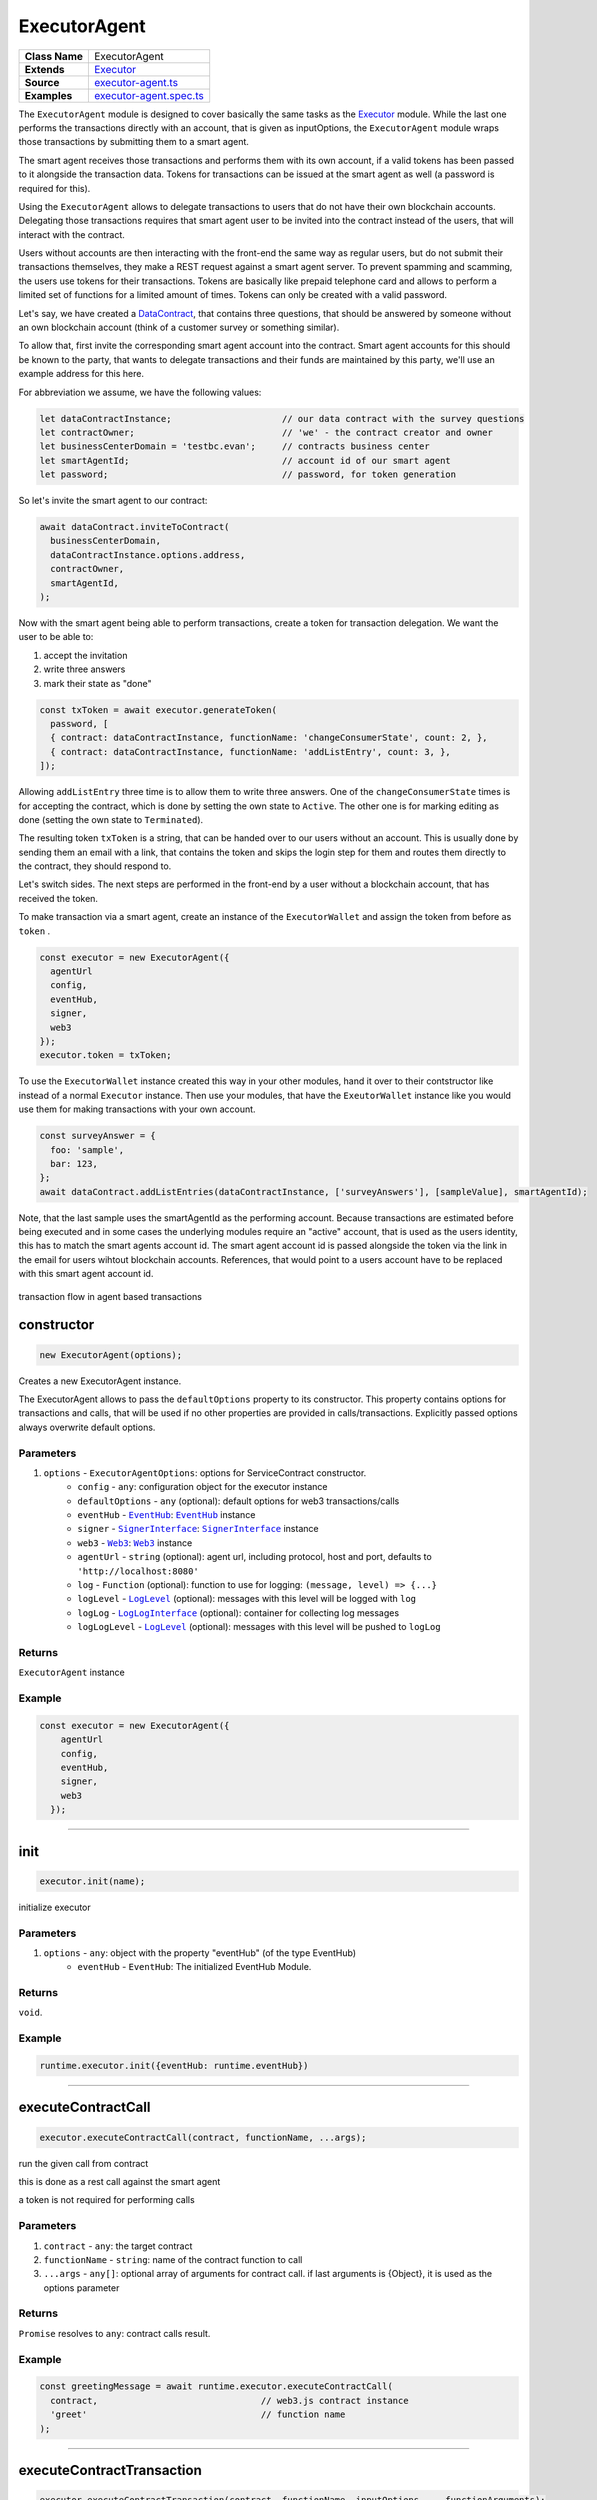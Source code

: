 ================================================================================
ExecutorAgent
================================================================================

.. list-table:: 
   :widths: auto
   :stub-columns: 1

   * - Class Name
     - ExecutorAgent
   * - Extends
     - `Executor <../blockchain/executor.html>`_
   * - Source
     - `executor-agent.ts <https://github.com/evannetwork/api-blockchain-core/tree/master/src/contracts/executor-agent.ts>`_
   * - Examples
     - `executor-agent.spec.ts <https://github.com/evannetwork/api-blockchain-core/tree/master/src/contracts/executor-agent.spec.ts>`_


The ``ExecutorAgent`` module is designed to cover basically the same tasks as the `Executor <../blockchain/executor.html>`_ module. While the last one performs the transactions directly with an account, that is given as inputOptions, the ``ExecutorAgent`` module wraps those transactions by submitting them to a smart agent.

The smart agent receives those transactions and performs them with its own account, if a valid tokens has been passed to it alongside the transaction data. Tokens for transactions can be issued at the smart agent as well (a password is required for this).

Using the ``ExecutorAgent`` allows to delegate transactions to users that do not have their own blockchain accounts. Delegating those transactions requires that smart agent user to be invited into the contract instead of the users, that will interact with the contract.

Users without accounts are then interacting with the front-end the same way as regular users, but do not submit their transactions themselves, they make a REST request against a smart agent server. To prevent spamming and scamming, the users use tokens for their transactions. Tokens are basically like prepaid telephone card and allows to perform a limited set of functions for a limited amount of times. Tokens can only be created with a valid password.

Let's say, we have created a `DataContract <https://github.com/evannetwork/api-blockchain-core/tree/master/src/contracts/database-contract/data-contract.ts>`_, that contains three questions, that should be answered by someone without an own blockchain account (think of a customer survey or something similar).

To allow that, first invite the corresponding smart agent account into the contract. Smart agent accounts for this should be known to the party, that wants to delegate transactions and their funds are maintained by this party, we'll use an example address for this here.

For abbreviation we assume, we have the following values:

.. code-block:: typescript

  let dataContractInstance;                     // our data contract with the survey questions
  let contractOwner;                            // 'we' - the contract creator and owner
  let businessCenterDomain = 'testbc.evan';     // contracts business center
  let smartAgentId;                             // account id of our smart agent
  let password;                                 // password, for token generation

So let's invite the smart agent to our contract:

.. code-block:: typescript

    await dataContract.inviteToContract(
      businessCenterDomain,
      dataContractInstance.options.address,
      contractOwner,
      smartAgentId,
    );

Now with the smart agent being able to perform transactions, create a token for transaction delegation. We want the user to be able to:

#. accept the invitation
#. write three answers
#. mark their state as "done"

.. code-block:: typescript

  const txToken = await executor.generateToken(
    password, [
    { contract: dataContractInstance, functionName: 'changeConsumerState', count: 2, },
    { contract: dataContractInstance, functionName: 'addListEntry', count: 3, },
  ]);

Allowing ``addListEntry`` three time is to allow them to write three answers. One of the ``changeConsumerState`` times is for accepting the contract, which is done by setting the own state to ``Active``. The other one is for marking editing as done (setting the own state to ``Terminated``).

The resulting token ``txToken`` is a string, that can be handed over to our users without an account. This is usually done by sending them an email with a link, that contains the token and skips the login step for them and routes them directly to the contract, they should respond to.

Let's switch sides. The next steps are performed in the front-end by a user without a blockchain account, that has received the token.

To make transaction via a smart agent, create an instance of the ``ExecutorWallet`` and assign the token from before as ``token`` .

.. code-block:: typescript
  
  const executor = new ExecutorAgent({
    agentUrl
    config,
    eventHub,
    signer,
    web3
  });
  executor.token = txToken;

To use the ``ExecutorWallet`` instance created this way in your other modules, hand it over to their contstructor like instead of a normal ``Executor`` instance. Then use your modules, that have the ``ExeutorWallet`` instance like you would use them for making transactions with your own account.

.. code-block:: typescript

  const surveyAnswer = {
    foo: 'sample',
    bar: 123,
  };
  await dataContract.addListEntries(dataContractInstance, ['surveyAnswers'], [sampleValue], smartAgentId);

Note, that the last sample uses the smartAgentId as the performing account. Because transactions are estimated before being executed and in some cases the underlying modules require an "active" account, that is used as the users identity, this has to match the smart agents account id. The smart agent account id is passed alongside the token via the link in the email for users wihtout blockchain accounts. References, that would point to a users account have to be replaced with this smart agent account id.


.. figure::  ../_static/agent_tx_transparent.png
   :align:   center
   :alt: transaction flow in agent based transactions

   transaction flow in agent based transactions


.. _executor_agent_constructor:

constructor
================================================================================

.. code-block:: typescript

  new ExecutorAgent(options);

Creates a new ExecutorAgent instance.

The ExecutorAgent allows to pass the ``defaultOptions`` property to its constructor. This property contains options for transactions and calls, that will be used if no other properties are provided in calls/transactions. Explicitly passed options always overwrite default options.

----------
Parameters
----------

#. ``options`` - ``ExecutorAgentOptions``: options for ServiceContract constructor.
    * ``config`` - ``any``: configuration object for the executor instance
    * ``defaultOptions`` - ``any`` (optional): default options for web3 transactions/calls
    * ``eventHub`` - |source eventHub|_: |source eventHub|_ instance
    * ``signer`` - |source signerInterface|_: |source signerInterface|_ instance
    * ``web3`` - |source web3|_: |source web3|_ instance
    * ``agentUrl`` - ``string`` (optional): agent url, including protocol, host and port, defaults to ``'http://localhost:8080'``
    * ``log`` - ``Function`` (optional): function to use for logging: ``(message, level) => {...}``
    * ``logLevel`` - |source logLevel|_ (optional): messages with this level will be logged with ``log``
    * ``logLog`` - |source logLogInterface|_ (optional): container for collecting log messages
    * ``logLogLevel`` - |source logLevel|_ (optional): messages with this level will be pushed to ``logLog``

-------
Returns
-------

``ExecutorAgent`` instance

-------
Example
-------

.. code-block:: typescript
  
  const executor = new ExecutorAgent({
      agentUrl
      config,
      eventHub,
      signer,
      web3
    });



--------------------------------------------------------------------------------

.. _executor_agent_init:

init
===================

.. code-block:: javascript

    executor.init(name);

initialize executor

----------
Parameters
----------

#. ``options`` - ``any``: object with the property "eventHub" (of the type EventHub)
    * ``eventHub`` - ``EventHub``: The initialized EventHub Module.

-------
Returns
-------

``void``.

-------
Example
-------

.. code-block:: javascript

    runtime.executor.init({eventHub: runtime.eventHub})

------------------------------------------------------------------------------

.. _executor_agent_executeContractCall:

executeContractCall
===================

.. code-block:: javascript

    executor.executeContractCall(contract, functionName, ...args);

run the given call from contract

this is done as a rest call against the smart agent

a token is not required for performing calls

----------
Parameters
----------

#. ``contract`` - ``any``: the target contract
#. ``functionName`` - ``string``: name of the contract function to call
#. ``...args`` - ``any[]``: optional array of arguments for contract call. if last arguments is {Object}, it is used as the options parameter

-------
Returns
-------

``Promise`` resolves to ``any``: contract calls result.

-------
Example
-------

.. code-block:: javascript

    const greetingMessage = await runtime.executor.executeContractCall(
      contract,                               // web3.js contract instance
      'greet'                                 // function name
    );

------------------------------------------------------------------------------

.. _executor_agent_executeContractTransaction:

executeContractTransaction
==========================

.. code-block:: javascript

    executor.executeContractTransaction(contract, functionName, inputOptions, ...functionArguments);

execute a transaction against the blockchain, handle gas exceeded and return values from contract function

this is done as a rest call against the smart agent

transactions, that transfer EVEs to a target account, will be rejected

this requires a valid token issued with ``generateToken`` beforehand, tokens can be set at the executor with:

.. code-block:: javascript

  executor.token = someToken;

----------
Parameters
----------

#. ``contract`` - ``any``: contract instance
#. ``functionName`` - ``string``: name of the contract function to call
#. ``inputOptions`` - ``any``: options object
    * ``from`` - ``string`` (optional): The address the call "transaction" should be made from.
    * ``gas`` - ``number`` (optional): The amount of gas provided with the transaction.
    * ``event`` - ``string`` (optional): The event to wait for a result of the transaction, 
    * ``getEventResult`` - ``function`` (optional): callback function which will be called when the event is triggered.
    * ``eventTimeout`` - ``number`` (optional): timeout (in ms) to wait for a event result before the transaction is marked as error
    * ``estimate`` - ``boolean`` (optional): Should the amount of gas be estimated for the transaction (overwrites ``gas`` parameter)
    * ``force`` - ``string`` (optional): Forces the transaction to be executed. Ignores estimation errors
    * ``autoGas`` - ``number`` (optional): enables autoGas 1.1 ==> adds 10% to estimated gas costs. value capped to current block.
#. ``...functionArguments`` - ``any[]``: optional arguments to pass to contract transaction

-------
Returns
-------

``Promise`` resolves to: ``no result`` (if no event to watch was given), ``the event`` (if event but no getEventResult was given), ``the`` value returned by getEventResult(eventObject).

Because an estimation is performed, even if a fixed gas cost has been set, failing transactions are rejected before being executed. This protects users from executing transactions, that consume all provided gas and fail, which is usually not intended, especially if a large amount of gas has been provided. To prevent this behavior for any reason, add a ``force: true`` to the options, though it is **not advised to do so**.

To allow to retrieve the result of a transaction, events can be used to receive values from a transaction. If an event is provided, the transaction will only be fulfilled, if the event is triggered. To use this option, the executor needs to have the ``eventHub`` property has to be set. Transactions, that contain event related options and are passed to an executor without an ``eventHub`` will be rejected immediately.

-------
Example
-------

.. code-block:: javascript

    const accountId = '0x...';
    const greetingMessage = await runtime.executor.executeContractTransaction(
      contract,                               // web3.js contract instance
      'setData',                              // function name
      { from: accountId, },                   // perform transaction with this account
      123,                                    // arguments after the options are passed to the contract
    );

Provided gas is estimated automatically with a fault tolerance of 10% and then used as `gas` limit in the transaction. For a different behavior, set `autoGas` in the transaction options:

.. code-block:: javascript

    const greetingMessage = await runtime.executor.executeContractTransaction(
      contract,                               // web3.js contract instance
      'setData',                              // function name
      { from: accountId, autoGas: 1.05, },    // 5% fault tolerance
      123,                                    // arguments after the options are passed to the contract
    );

or set a fixed gas limit:

.. code-block:: javascript

    const greetingMessage = await runtime.executor.executeContractTransaction(
      contract,                               // web3.js contract instance
      'setData',                              // function name
      { from: accountId, gas: 100000, },      // fixed gas limit
      123,                                    // arguments after the options are passed to the contract
    );

Using events for getting return values:

.. code-block:: javascript

    const contractId = await runtime.executor.executeContractTransaction(
      factory,
      'createContract', {
        from: accountId,
        autoGas: 1.1,
        event: { target: 'FactoryInterface', eventName: 'ContractCreated', },
        getEventResult: (event, args) => args.newAddress,
      },
    );


------------------------------------------------------------------------------



.. _executor_agent_executeSend:

executeSend
===================

.. code-block:: javascript

    executor.executeSend(options);

**creating contracts directly is not supported by the walled based executor, use a regular Executor for such tasks**

------------------------------------------------------------------------------



.. _executor_agent_createContract:

createContract
===================

.. code-block:: javascript

    executor.createContract(contractName, functionArguments, options);

creates a contract by contstructing creation transaction and signing it with private key of options.from

this is done as a rest call against the smart agent

transactions, that transfer EVEs to a target account, will be rejected

this requires a valid token issued with ``generateToken`` beforehand, tokens can be set at the executor with:

.. code-block:: javascript

  executor.token = someToken;

----------
Parameters
----------

#. ``contractName`` - ``string``: contract name (must be available withing contract loader module)
#. ``functionArguments`` - ``any[]``: arguments for contract creation, pass empty Array if no arguments
#. ``options`` - ``any``: options object
    * ``from`` - ``string``: The address the call "transaction" should be made from.
    * ``gas`` - ``number``: Provided gas amout for contract creation.

-------
Returns
-------

``Promise`` resolves to ``any``: new contract.

-------
Example
-------

.. code-block:: javascript

    const newContractAddress = await runtime.executor.createContract(
      'Greeter',                              // contract name
      ['I am a demo greeter! :3'],            // constructor arguments
      { from: '0x...', gas: 100000, },        // gas has to be provided with a fixed value
    );




--------------------------------------------------------------------------------

.. _executor_agent_generateToken:

generateToken
================================================================================

.. code-block:: typescript

  executor.generateToken(password, functions);

generate a new token for transactions (or contract creations)

this generates a new token for the given functions, this token can be used for each requested function (either only once or multiple times, if a count > 1 has been requested)

----------
Parameters
----------

#. ``password`` - ``string``: password for token creation
#. ``functions`` - ``any[]``: array of function signatures as abi objects

-------
Returns
-------

``Promise`` returns ``string``: token for given transactions

-------
Example
-------

Tokens can be created for transactions by passing the contract and the function name to it:

.. code-block:: typescript

  const txToken = await executor.generateToken(
    password, [{ contract: contract, functionName: 'addListEntry', }]);

When the token should be able to perform those transactions multiple times, pass a count alongside:

.. code-block:: typescript

  const txToken = await executor.generateToken(
    password, [{ contract: contract, functionName: 'addListEntry', count: 3, }]);

When wanting to perform a contract creation without a factory contract, this contract has to be known to the smart agent. Then the contract name can be passed as 'signature':

.. code-block:: typescript

  cosnt ccToken = await executor.generateToken(
    password, [{ signature: 'Owned', }]);



.. required for building markup
.. |source dataContract| replace:: ``DataContract``
.. _source dataContract: /contracts/data-contract.html

.. |source eventHub| replace:: ``EventHub``
.. _source eventHub: /blockchain/event-hub.html

.. |source logLevel| replace:: ``LogLevel``
.. _source logLevel: /common/logger.html#loglevel

.. |source logLogInterface| replace:: ``LogLogInterface``
.. _source logLogInterface: /common/logger.html#logloginterface

.. |source signerInterface| replace:: ``SignerInterface``
.. _source signerInterface: /blockchain/signer.html

.. |source web3| replace:: ``Web3``
.. _source web3: https://github.com/ethereum/web3.js/
